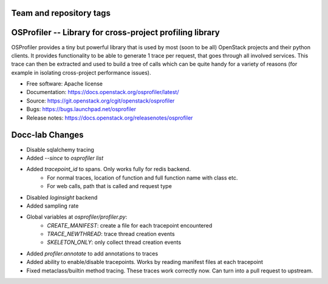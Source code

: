 ========================
Team and repository tags
========================

.. image:: https://governance.openstack.org/tc/badges/osprofiler.svg
    :target: https://governance.openstack.org/tc/reference/tags/index.html

.. Change things from this point on

===========================================================
 OSProfiler -- Library for cross-project profiling library
===========================================================

.. image:: https://img.shields.io/pypi/v/osprofiler.svg
    :target: https://pypi.org/project/osprofiler/
    :alt: Latest Version

.. image:: https://img.shields.io/pypi/dm/osprofiler.svg
    :target: https://pypi.org/project/osprofiler/
    :alt: Downloads

OSProfiler provides a tiny but powerful library that is used by
most (soon to be all) OpenStack projects and their python clients. It
provides functionality to be able to generate 1 trace per request, that goes
through all involved services. This trace can then be extracted and used
to build a tree of calls which can be quite handy for a variety of
reasons (for example in isolating cross-project performance issues).

* Free software: Apache license
* Documentation: https://docs.openstack.org/osprofiler/latest/
* Source: https://git.openstack.org/cgit/openstack/osprofiler
* Bugs: https://bugs.launchpad.net/osprofiler
* Release notes: https://docs.openstack.org/releasenotes/osprofiler

================
Docc-lab Changes
================

* Disable sqlalchemy tracing
* Added `--since` to `osprofiler list`
* Added `tracepoint_id` to spans. Only works fully for redis backend.
    * For normal traces, location of function and full function name with class etc.
    * For web calls, path that is called and request type
* Disabled `loginsight` backend
* Added sampling rate
* Global variables at `osprofiler/profiler.py`:
    * `CREATE_MANIFEST`: create a file for each tracepoint encountered
    * `TRACE_NEWTHREAD`: trace thread creation events
    * `SKELETON_ONLY`: only collect thread creation events
* Added `profiler.annotate` to add annotations to traces
* Added ability to enable/disable tracepoints. Works by reading manifest files at each tracepoint
* Fixed metaclass/builtin method tracing. These traces work correctly now. Can turn into a pull request to upstream.
